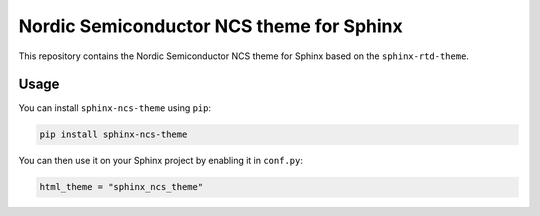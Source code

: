 Nordic Semiconductor NCS theme for Sphinx
=========================================

This repository contains the Nordic Semiconductor NCS theme for Sphinx based
on the ``sphinx-rtd-theme``.

Usage
*****

You can install ``sphinx-ncs-theme`` using ``pip``:

.. code-block:: shell

    pip install sphinx-ncs-theme

You can then use it on your Sphinx project by enabling it in ``conf.py``:

.. code-block:: python

    html_theme = "sphinx_ncs_theme"